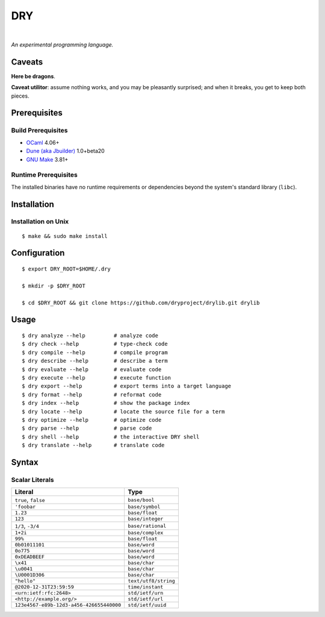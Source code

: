 ***
DRY
***

.. image:: https://img.shields.io/badge/license-Public%20Domain-blue.svg
   :alt: Project license
   :target: https://unlicense.org

.. image:: https://img.shields.io/travis/dryproject/drylang/master.svg
   :alt: Travis CI build status
   :target: https://travis-ci.org/dryproject/drylang

|

*An experimental programming language.*

Caveats
=======

**Here be dragons**.

**Caveat utilitor**: assume nothing works, and you may be pleasantly
surprised; and when it breaks, you get to keep both pieces.

Prerequisites
=============

Build Prerequisites
-------------------

- `OCaml <https://ocaml.org>`__
  4.06+

- `Dune (aka Jbuilder) <https://github.com/ocaml/dune>`__
  1.0+beta20

- `GNU Make <https://www.gnu.org/software/make/>`__
  3.81+

Runtime Prerequisites
---------------------

The installed binaries have no runtime requirements or dependencies beyond
the system's standard library (``libc``).

Installation
============

Installation on Unix
--------------------

::

   $ make && sudo make install

Configuration
=============

::

   $ export DRY_ROOT=$HOME/.dry

   $ mkdir -p $DRY_ROOT

   $ cd $DRY_ROOT && git clone https://github.com/dryproject/drylib.git drylib

Usage
=====

::

   $ dry analyze --help         # analyze code
   $ dry check --help           # type-check code
   $ dry compile --help         # compile program
   $ dry describe --help        # describe a term
   $ dry evaluate --help        # evaluate code
   $ dry execute --help         # execute function
   $ dry export --help          # export terms into a target language
   $ dry format --help          # reformat code
   $ dry index --help           # show the package index
   $ dry locate --help          # locate the source file for a term
   $ dry optimize --help        # optimize code
   $ dry parse --help           # parse code
   $ dry shell --help           # the interactive DRY shell
   $ dry translate --help       # translate code

Syntax
======

Scalar Literals
---------------

=============================================== ================================
Literal                                         Type
=============================================== ================================
``true``, ``false``                             ``base/bool``
``'foobar``                                     ``base/symbol``
``1.23``                                        ``base/float``
``123``                                         ``base/integer``
``1/3``, ``-3/4``                               ``base/rational``
``1+2i``                                        ``base/complex``
``99%``                                         ``base/float``
``0b01011101``                                  ``base/word``
``0o775``                                       ``base/word``
``0xDEADBEEF``                                  ``base/word``
``\x41``                                        ``base/char``
``\u0041``                                      ``base/char``
``\U0001D306``                                  ``base/char``
``"hello"``                                     ``text/utf8/string``
``@2020-12-31T23:59:59``                        ``time/instant``
``<urn:ietf:rfc:2648>``                         ``std/ietf/urn``
``<http://example.org/>``                       ``std/ietf/url``
``123e4567-e89b-12d3-a456-426655440000``        ``std/ietf/uuid``
=============================================== ================================
